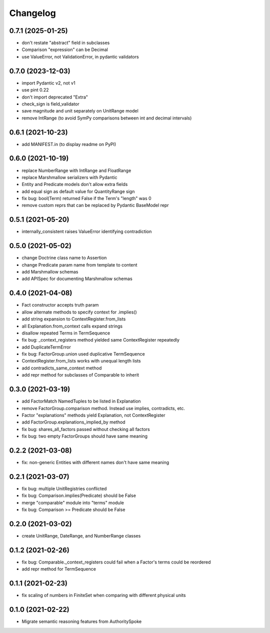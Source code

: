 Changelog
=========
0.7.1 (2025-01-25)
------------------
- don't restate "abstract" field in subclasses
- Comparison "expression" can be Decimal
- use ValueError, not ValidationError, in pydantic validators

0.7.0 (2023-12-03)
------------------
- import Pydantic v2, not v1
- use pint 0.22
- don't import deprecated "Extra"
- check_sign is field_validator
- save magnitude and unit separately on UnitRange model
- remove IntRange (to avoid SymPy comparisons between int and decimal intervals)

0.6.1 (2021-10-23)
------------------
- add MANIFEST.in (to display readme on PyPI)

0.6.0 (2021-10-19)
------------------
- replace NumberRange with IntRange and FloatRange
- replace Marshmallow serializers with Pydantic
- Entity and Predicate models don't allow extra fields
- add equal sign as default value for QuantityRange sign
- fix bug: bool(Term) returned False if the Term's "length" was 0
- remove custom reprs that can be replaced by Pydantic BaseModel repr

0.5.1 (2021-05-20)
------------------
- internally_consistent raises ValueError identifying contradiction

0.5.0 (2021-05-02)
------------------
- change Doctrine class name to Assertion
- change Predicate param name from template to content
- add Marshmallow schemas
- add APISpec for documenting Marshmallow schemas

0.4.0 (2021-04-08)
------------------
- Fact constructor accepts truth param
- allow alternate methods to specify context for .implies()
- add string expansion to ContextRegister.from_lists
- all Explanation.from_context calls expand strings
- disallow repeated Terms in TermSequence
- fix bug: _context_registers method yielded same ContextRegister repeatedly
- add DuplicateTermError
- fix bug: FactorGroup.union used duplicative TermSequence
- ContextRegister.from_lists works with unequal length lists
- add contradicts_same_context method
- add repr method for subclasses of Comparable to inherit

0.3.0 (2021-03-19)
------------------
- add FactorMatch NamedTuples to be listed in Explanation
- remove FactorGroup.comparison method. Instead use implies, contradicts, etc.
- Factor "explanations" methods yield Explanation, not ContextRegister
- add FactorGroup.explanations_implied_by method
- fix bug: shares_all_factors passed without checking all factors
- fix bug: two empty FactorGroups should have same meaning

0.2.2 (2021-03-08)
------------------
- fix: non-generic Entities with different names don't have same meaning

0.2.1 (2021-03-07)
------------------
- fix bug: multiple UnitRegistries conflicted
- fix bug: Comparison.implies(Predicate) should be False
- merge "comparable" module into "terms" module
- fix bug: Comparison >= Predicate should be False

0.2.0 (2021-03-02)
------------------
- create UnitRange, DateRange, and NumberRange classes

0.1.2 (2021-02-26)
------------------
- fix bug: Comparable._context_registers could fail when a Factor's terms could be reordered
- add repr method for TermSequence

0.1.1 (2021-02-23)
------------------
- fix scaling of numbers in FiniteSet when comparing with different physical units

0.1.0 (2021-02-22)
------------------
- Migrate semantic reasoning features from AuthoritySpoke